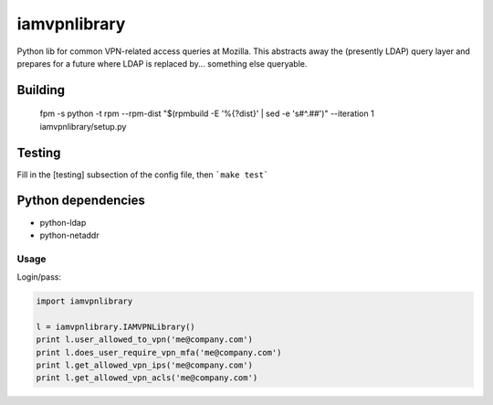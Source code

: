 iamvpnlibrary
==========

Python lib for common VPN-related access queries at Mozilla.
This abstracts away the (presently LDAP) query layer and prepares for a future where LDAP is replaced by... something else queryable.

Building
~~~~~~~
   fpm -s python -t rpm --rpm-dist "$(rpmbuild -E '%{?dist}' | sed -e 's#^\.##')" --iteration 1 iamvpnlibrary/setup.py

Testing
~~~~~~~
Fill in the [testing] subsection of the config file, then ```make test```

Python dependencies
~~~~~~~~~~~~~~~~~~~

* python-ldap
* python-netaddr

Usage
-----

Login/pass:

.. code::

    import iamvpnlibrary

    l = iamvpnlibrary.IAMVPNLibrary()
    print l.user_allowed_to_vpn('me@company.com')
    print l.does_user_require_vpn_mfa('me@company.com')
    print l.get_allowed_vpn_ips('me@company.com')
    print l.get_allowed_vpn_acls('me@company.com')

